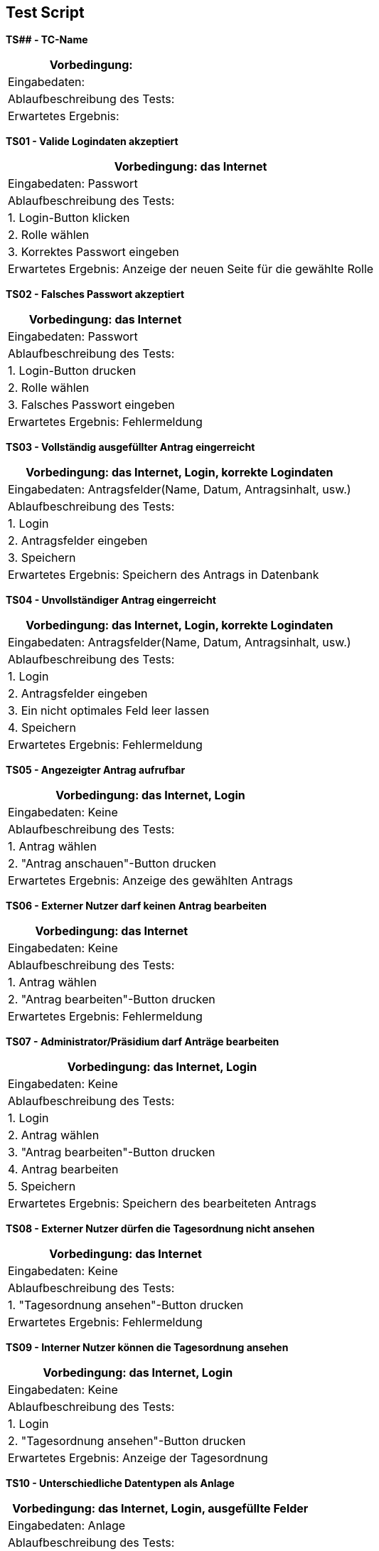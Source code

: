 ////
== Allgemeine Informationen
=== Testfallbeschreibung
* Vorbedingungen für den Test, z.B. bestimmter Systemzustand
* Eingabedaten (Testdaten)
* Ablaufbeschreibung des Tests (manuell oder automatisiert)
* Erwartetes Ergebnis, z.B. Systemzustand, Fehlermeldung, Ausgabedaten
////

== Test Script
// Template
*TS## - TC-Name*
|===
| Vorbedingung:

| Eingabedaten:

| Ablaufbeschreibung des Tests:

| Erwartetes Ergebnis:
|===

*TS01 - Valide Logindaten akzeptiert*
|===
| Vorbedingung: das Internet

| Eingabedaten: Passwort

| Ablaufbeschreibung des Tests:

| 1. Login-Button klicken

| 2. Rolle wählen

| 3. Korrektes Passwort eingeben

| Erwartetes Ergebnis: Anzeige der neuen Seite für die gewählte Rolle
|===

*TS02 - Falsches Passwort akzeptiert*
|===
| Vorbedingung: das Internet

| Eingabedaten: Passwort

| Ablaufbeschreibung des Tests:

| 1. Login-Button drucken

| 2. Rolle wählen

| 3. Falsches Passwort eingeben

| Erwartetes Ergebnis: Fehlermeldung
|===

*TS03 - Vollständig ausgefüllter Antrag eingerreicht*
|===
| Vorbedingung: das Internet, Login, korrekte Logindaten

| Eingabedaten: Antragsfelder(Name, Datum, Antragsinhalt, usw.)

| Ablaufbeschreibung des Tests:

| 1. Login

| 2. Antragsfelder eingeben

| 3. Speichern

| Erwartetes Ergebnis: Speichern des Antrags in Datenbank
|===

*TS04 - Unvollständiger Antrag eingerreicht*
|===
| Vorbedingung: das Internet, Login, korrekte Logindaten

| Eingabedaten: Antragsfelder(Name, Datum, Antragsinhalt, usw.)

| Ablaufbeschreibung des Tests:

| 1. Login

| 2. Antragsfelder eingeben

| 3. Ein nicht optimales Feld leer lassen

| 4. Speichern

| Erwartetes Ergebnis: Fehlermeldung
|===

*TS05 - Angezeigter Antrag aufrufbar*
|===
| Vorbedingung: das Internet, Login

| Eingabedaten: Keine

| Ablaufbeschreibung des Tests:

| 1. Antrag wählen

| 2. "Antrag anschauen"-Button drucken

| Erwartetes Ergebnis: Anzeige des gewählten Antrags
|===

*TS06 - Externer Nutzer darf keinen Antrag bearbeiten*
|===
| Vorbedingung: das Internet

| Eingabedaten: Keine

| Ablaufbeschreibung des Tests:

| 1. Antrag wählen

| 2. "Antrag bearbeiten"-Button drucken

| Erwartetes Ergebnis: Fehlermeldung
|===

*TS07 - Administrator/Präsidium darf Anträge bearbeiten*
|===
| Vorbedingung: das Internet, Login

| Eingabedaten: Keine

| Ablaufbeschreibung des Tests:

| 1. Login

| 2. Antrag wählen

| 3. "Antrag bearbeiten"-Button drucken

| 4. Antrag bearbeiten

| 5. Speichern

| Erwartetes Ergebnis: Speichern des bearbeiteten Antrags
|===

*TS08 - Externer Nutzer dürfen die Tagesordnung nicht ansehen*
|===
| Vorbedingung: das Internet

| Eingabedaten: Keine

| Ablaufbeschreibung des Tests:

| 1. "Tagesordnung ansehen"-Button drucken

| Erwartetes Ergebnis: Fehlermeldung
|===

*TS09 - Interner Nutzer können die Tagesordnung ansehen*
|===
| Vorbedingung: das Internet, Login

| Eingabedaten: Keine

| Ablaufbeschreibung des Tests:

| 1. Login

| 2. "Tagesordnung ansehen"-Button drucken

| Erwartetes Ergebnis: Anzeige der Tagesordnung
|===

*TS10 - Unterschiedliche Datentypen als Anlage*
|===
| Vorbedingung: das Internet, Login, ausgefüllte Felder 

| Eingabedaten: Anlage

| Ablaufbeschreibung des Tests:

| 1. "Anlage"-Button wählen

| 2. Anlage wählen und hochladen

| Erwartetes Ergebnis: Speichern der Anlage in Datenbank
|===

*TS11 - Felder "Vorschlag" und "Anlage" sollten optimal sein*
|===
| Vorbedingung: das Internet, Login 

| Eingabedaten: Keine

| Ablaufbeschreibung des Tests:

| 1. Felder "Vorschlag" und "Anlage" leer lassen

| 2. "Speichern"-Button drucken

| Erwartetes Ergebnis: Speichern des Antrags in Datenbank
|===

*TS## - TC-Name*
|===
| Vorbedingung: 

| Eingabedaten:

| Ablaufbeschreibung des Tests:

| Erwartetes Ergebnis:
|===


